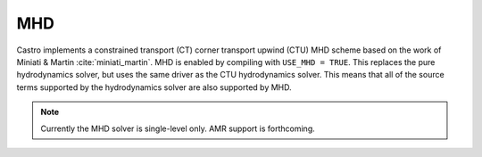 .. _ch:mhd:

***
MHD
***

Castro implements a constrained transport (CT) corner transport upwind
(CTU) MHD scheme based on the work of Miniati & Martin
:cite:`miniati_martin`.  MHD is enabled by compiling with ``USE_MHD =
TRUE``.  This replaces the pure hydrodynamics solver, but uses the
same driver as the CTU hydrodynamics solver.  This means that all of
the source terms supported by the hydrodynamics solver are also
supported by MHD.

.. note::

   Currently the MHD solver is single-level only.  AMR support is forthcoming.
